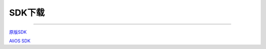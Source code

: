 ================
SDK下载
================
____


`原版SDK <https://github.com/jixinintelligence/xradio-skylark-sdk>`_ 


`AliOS SDK <https://github.com/jixinintelligence/AliOS-Things>`_
